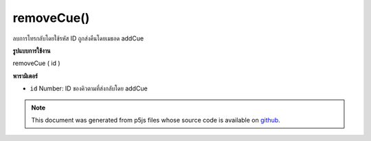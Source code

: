.. raw:: html

	<script src="https://sketch.netpie.io/widget/p5-widget.js"></script>

removeCue()
===========

ลบการโทรกลับโดยใช้รหัส ID ถูกส่งคืนโดยเมธอด addCue

.. Remove a callback based on its ID. The ID is returned by the
..  addCue method.

**รูปแบบการใช้งาน**

removeCue ( id )

**พารามิเตอร์**

- ``id``  Number: ID ของคิวตามที่ส่งกลับโดย addCue

.. ``id``  Number: ID of the cue, as returned by addCue

.. note:: This document was generated from p5js files whose source code is available on `github <https://github.com/processing/p5.js>`_.
